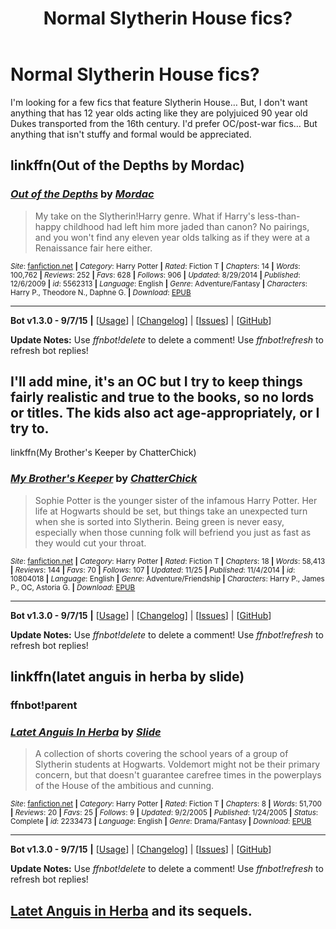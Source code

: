 #+TITLE: Normal Slytherin House fics?

* Normal Slytherin House fics?
:PROPERTIES:
:Author: onekrazykat
:Score: 14
:DateUnix: 1448554118.0
:DateShort: 2015-Nov-26
:FlairText: Request
:END:
I'm looking for a few fics that feature Slytherin House... But, I don't want anything that has 12 year olds acting like they are polyjuiced 90 year old Dukes transported from the 16th century. I'd prefer OC/post-war fics... But anything that isn't stuffy and formal would be appreciated.


** linkffn(Out of the Depths by Mordac)
:PROPERTIES:
:Author: Almavet
:Score: 2
:DateUnix: 1448555788.0
:DateShort: 2015-Nov-26
:END:

*** [[http://www.fanfiction.net/s/5562313/1/][*/Out of the Depths/*]] by [[https://www.fanfiction.net/u/575882/Mordac][/Mordac/]]

#+begin_quote
  My take on the Slytherin!Harry genre. What if Harry's less-than-happy childhood had left him more jaded than canon? No pairings, and you won't find any eleven year olds talking as if they were at a Renaissance fair here either.
#+end_quote

^{/Site/: [[http://www.fanfiction.net/][fanfiction.net]] *|* /Category/: Harry Potter *|* /Rated/: Fiction T *|* /Chapters/: 14 *|* /Words/: 100,762 *|* /Reviews/: 252 *|* /Favs/: 628 *|* /Follows/: 906 *|* /Updated/: 8/29/2014 *|* /Published/: 12/6/2009 *|* /id/: 5562313 *|* /Language/: English *|* /Genre/: Adventure/Fantasy *|* /Characters/: Harry P., Theodore N., Daphne G. *|* /Download/: [[http://www.p0ody-files.com/ff_to_ebook/mobile/makeEpub.php?id=5562313][EPUB]]}

--------------

*Bot v1.3.0 - 9/7/15* *|* [[[https://github.com/tusing/reddit-ffn-bot/wiki/Usage][Usage]]] | [[[https://github.com/tusing/reddit-ffn-bot/wiki/Changelog][Changelog]]] | [[[https://github.com/tusing/reddit-ffn-bot/issues/][Issues]]] | [[[https://github.com/tusing/reddit-ffn-bot/][GitHub]]]

*Update Notes:* Use /ffnbot!delete/ to delete a comment! Use /ffnbot!refresh/ to refresh bot replies!
:PROPERTIES:
:Author: FanfictionBot
:Score: 1
:DateUnix: 1448555818.0
:DateShort: 2015-Nov-26
:END:


** I'll add mine, it's an OC but I try to keep things fairly realistic and true to the books, so no lords or titles. The kids also act age-appropriately, or I try to.

linkffn(My Brother's Keeper by ChatterChick)
:PROPERTIES:
:Author: chatterchick
:Score: 2
:DateUnix: 1448676036.0
:DateShort: 2015-Nov-28
:END:

*** [[http://www.fanfiction.net/s/10804018/1/][*/My Brother's Keeper/*]] by [[https://www.fanfiction.net/u/1148441/ChatterChick][/ChatterChick/]]

#+begin_quote
  Sophie Potter is the younger sister of the infamous Harry Potter. Her life at Hogwarts should be set, but things take an unexpected turn when she is sorted into Slytherin. Being green is never easy, especially when those cunning folk will befriend you just as fast as they would cut your throat.
#+end_quote

^{/Site/: [[http://www.fanfiction.net/][fanfiction.net]] *|* /Category/: Harry Potter *|* /Rated/: Fiction T *|* /Chapters/: 18 *|* /Words/: 58,413 *|* /Reviews/: 144 *|* /Favs/: 70 *|* /Follows/: 107 *|* /Updated/: 11/25 *|* /Published/: 11/4/2014 *|* /id/: 10804018 *|* /Language/: English *|* /Genre/: Adventure/Friendship *|* /Characters/: Harry P., James P., OC, Astoria G. *|* /Download/: [[http://www.p0ody-files.com/ff_to_ebook/mobile/makeEpub.php?id=10804018][EPUB]]}

--------------

*Bot v1.3.0 - 9/7/15* *|* [[[https://github.com/tusing/reddit-ffn-bot/wiki/Usage][Usage]]] | [[[https://github.com/tusing/reddit-ffn-bot/wiki/Changelog][Changelog]]] | [[[https://github.com/tusing/reddit-ffn-bot/issues/][Issues]]] | [[[https://github.com/tusing/reddit-ffn-bot/][GitHub]]]

*Update Notes:* Use /ffnbot!delete/ to delete a comment! Use /ffnbot!refresh/ to refresh bot replies!
:PROPERTIES:
:Author: FanfictionBot
:Score: 1
:DateUnix: 1448676062.0
:DateShort: 2015-Nov-28
:END:


** linkffn(latet anguis in herba by slide)
:PROPERTIES:
:Author: Guizkane
:Score: 1
:DateUnix: 1448589386.0
:DateShort: 2015-Nov-27
:END:

*** ffnbot!parent
:PROPERTIES:
:Author: tusing
:Score: 2
:DateUnix: 1448666409.0
:DateShort: 2015-Nov-28
:END:


*** [[http://www.fanfiction.net/s/2233473/1/][*/Latet Anguis In Herba/*]] by [[https://www.fanfiction.net/u/4095/Slide][/Slide/]]

#+begin_quote
  A collection of shorts covering the school years of a group of Slytherin students at Hogwarts. Voldemort might not be their primary concern, but that doesn't guarantee carefree times in the powerplays of the House of the ambitious and cunning.
#+end_quote

^{/Site/: [[http://www.fanfiction.net/][fanfiction.net]] *|* /Category/: Harry Potter *|* /Rated/: Fiction T *|* /Chapters/: 8 *|* /Words/: 51,700 *|* /Reviews/: 20 *|* /Favs/: 25 *|* /Follows/: 9 *|* /Updated/: 9/2/2005 *|* /Published/: 1/24/2005 *|* /Status/: Complete *|* /id/: 2233473 *|* /Language/: English *|* /Genre/: Drama/Fantasy *|* /Download/: [[http://www.p0ody-files.com/ff_to_ebook/mobile/makeEpub.php?id=2233473][EPUB]]}

--------------

*Bot v1.3.0 - 9/7/15* *|* [[[https://github.com/tusing/reddit-ffn-bot/wiki/Usage][Usage]]] | [[[https://github.com/tusing/reddit-ffn-bot/wiki/Changelog][Changelog]]] | [[[https://github.com/tusing/reddit-ffn-bot/issues/][Issues]]] | [[[https://github.com/tusing/reddit-ffn-bot/][GitHub]]]

*Update Notes:* Use /ffnbot!delete/ to delete a comment! Use /ffnbot!refresh/ to refresh bot replies!
:PROPERTIES:
:Author: FanfictionBot
:Score: 2
:DateUnix: 1448666458.0
:DateShort: 2015-Nov-28
:END:


** [[http://www.harrypotterfanfiction.com/viewstory.php?psid=247000][Latet Anguis in Herba]] and its sequels.
:PROPERTIES:
:Author: Raalph
:Score: 1
:DateUnix: 1448630698.0
:DateShort: 2015-Nov-27
:END:
